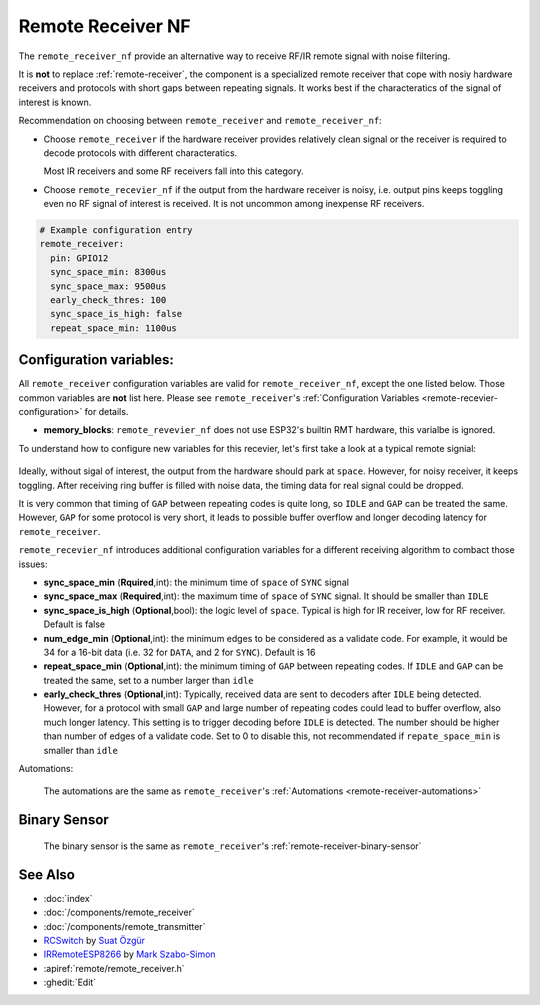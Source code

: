 .. _remote_receiver_nf:

Remote Receiver NF
==================

.. seo::
    :description: Instructions for setting up remote receiver binary sensors for infrared and RF codes.
    :image: remote.svg
    :keywords: RF, infrared

The ``remote_receiver_nf`` provide an alternative way to receive RF/IR remote signal with noise filtering.

It is **not** to replace :ref:`remote-receiver`, the component is a specialized remote receiver that cope with
nosiy hardware receivers and protocols with short gaps between repeating signals. It works best
if the characteratics of the signal of interest is known.

Recommendation on choosing between ``remote_receiver`` and ``remote_receiver_nf``:

- Choose ``remote_receiver`` if the hardware receiver provides relatively clean
  signal or the receiver is required to decode protocols with different characteratics.

  Most IR receivers and some RF receivers fall into this category.

- Choose ``remote_recevier_nf`` if the output from the hardware receiver is noisy, i.e. output pins keeps toggling
  even  no RF signal of interest is received.
  It is not uncommon among inexpense RF receivers.

.. code-block:: yaml

    # Example configuration entry
    remote_receiver:
      pin: GPIO12
      sync_space_min: 8300us
      sync_space_max: 9500us
      early_check_thres: 100
      sync_space_is_high: false
      repeat_space_min: 1100us

Configuration variables:
------------------------

All ``remote_receiver`` configuration variables are valid for ``remote_receiver_nf``, except the one listed below.
Those common variables are **not** list here. Please see ``remote_receiver``'s :ref:`Configuration Variables <remote-recevier-configuration>` for details.

- **memory_blocks**: ``remote_revevier_nf`` does not use ESP32's builtin RMT hardware, this varialbe is ignored.

To understand how to configure new variables for this recevier, let's first take a look at a typical remote signial:

.. figure:: /components/images/rf_signal_wave.png
     :align: center

Ideally, without sigal of interest, the output from the hardware should park at
``space``. However, for noisy receiver, it keeps toggling. After receiving ring buffer is filled with noise data, the timing
data for real signal could be dropped.

It is very common that timing of ``GAP`` between repeating codes is quite long, so ``IDLE`` and ``GAP`` can be treated the same.
However, ``GAP`` for some protocol is very short, it leads to possible buffer overflow and longer decoding latency for ``remote_receiver``.


``remote_recevier_nf`` introduces additional configuration variables for a different receiving algorithm to combact those issues:

- **sync_space_min** (**Rquired**,int): the minimum time of ``space`` of ``SYNC`` signal
- **sync_space_max** (**Required**,int): the maximum time of ``space`` of ``SYNC`` signal. It should be smaller than ``IDLE``
- **sync_space_is_high** (**Optional**,bool): the logic level of ``space``. Typical is high for IR receiver, low for RF receiver. Default is false
- **num_edge_min** (**Optional**,int): the minimum edges to be considered as a validate code. For example, it would be 34 for
  a 16-bit data (i.e. 32 for ``DATA``, and 2 for ``SYNC``). Default is 16
- **repeat_space_min** (**Optional**,int): the minimum timing of ``GAP`` between repeating codes. If ``IDLE`` and ``GAP``
  can be treated the same, set to a number larger than ``idle``
- **early_check_thres** (**Optional**,int): Typically, received data are sent to decoders after ``IDLE`` being detected.
  However, for a protocol with small ``GAP`` and large number of  repeating codes could lead to buffer overflow, also much
  longer latency. This setting is to trigger decoding before ``IDLE`` is detected. The number should be higher than number
  of edges of a validate code.  Set to 0 to disable this, not recommendated if ``repate_space_min`` is smaller than ``idle``

Automations:

  The automations are the same as ``remote_receiver``'s :ref:`Automations <remote-receiver-automations>`


Binary Sensor
-------------

  The binary sensor is the same as ``remote_receiver``'s :ref:`remote-receiver-binary-sensor`



See Also
--------

- :doc:`index`
- :doc:`/components/remote_receiver`
- :doc:`/components/remote_transmitter`
- `RCSwitch <https://github.com/sui77/rc-switch>`__ by `Suat Özgür <https://github.com/sui77>`__
- `IRRemoteESP8266 <https://github.com/markszabo/IRremoteESP8266/>`__ by `Mark Szabo-Simon <https://github.com/markszabo>`__
- :apiref:`remote/remote_receiver.h`
- :ghedit:`Edit`
